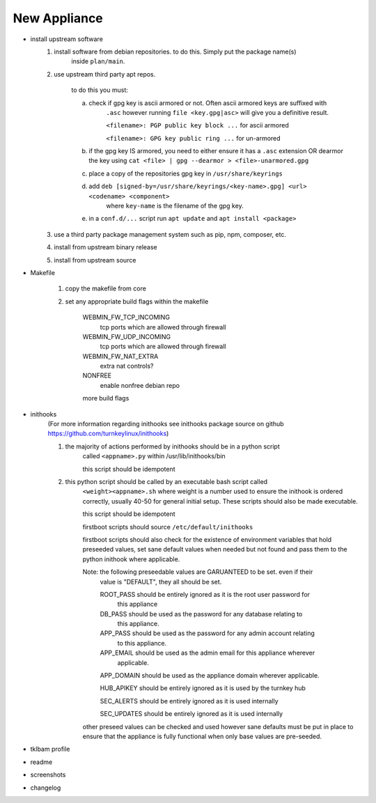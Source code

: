 New Appliance
=============

* install upstream software
    1. install software from debian repositories. to do this. Simply put the package name(s)
        inside ``plan/main``.

    2. use upstream third party apt repos.

        to do this you must:

        a. check if gpg key is ascii armored or not. Often ascii armored keys are suffixed with
            ``.asc`` however running ``file <key.gpg|asc>`` will give you a definitive result.

            ``<filename>: PGP public key block ...`` for ascii armored

            ``<filename>: GPG key public ring ...`` for un-armored

        b. if the gpg key IS armored, you need to either ensure it has a ``.asc`` extension OR
           dearmor the key using ``cat <file> | gpg --dearmor > <file>-unarmored.gpg``

        c. place a copy of the repositories gpg key in ``/usr/share/keyrings``

        d. add ``deb [signed-by=/usr/share/keyrings/<key-name>.gpg] <url> <codename> <component>``
            where ``key-name`` is the filename of the gpg key.

        e. in a ``conf.d/...`` script run ``apt update`` and ``apt install <package>``

    3. use a third party package management system such as pip, npm, composer, etc.

    4. install from upstream binary release

    5. install from upstream source


* Makefile

    1. copy the makefile from core

    2. set any appropriate build flags within the makefile

        WEBMIN_FW_TCP_INCOMING
            tcp ports which are allowed through firewall

        WEBMIN_FW_UDP_INCOMING
            tcp ports which are allowed through firewall

        WEBMIN_FW_NAT_EXTRA
            extra nat controls?
    
        NONFREE
            enable nonfree debian repo

        more build flags

* inithooks
    (For more information regarding inithooks see inithooks package source on github
    https://github.com/turnkeylinux/inithooks)

    1. the majority of actions performed by inithooks should be in a python script
        called ``<appname>.py`` within /usr/lib/inithooks/bin

        this script should be idempotent

    2. this python script should be called by an executable bash script called
        ``<weight><appname>.sh`` where weight is a number used to ensure the inithook
        is ordered correctly, usually 40-50 for general initial setup. These scripts
        should also be made executable.

        this script should be idempotent

        firstboot scripts should source ``/etc/default/inithooks``

        firstboot scripts should also check for the existence of environment
        variables that hold preseeded values, set sane default values when needed but
        not found and pass them to the python inithook where applicable.

        Note: the following preseedable values are GARUANTEED to be set. even if their
            value is "DEFAULT", they all should be set.

            ROOT_PASS should be entirely ignored as it is the root user password for
                      this appliance

            DB_PASS   should be used as the password for any database relating to
                      this appliance.

            APP_PASS  should be used as the password for any admin account relating
                      to this appliance.

            APP_EMAIL should be used as the admin email for this appliance wherever
                      applicable.

            APP_DOMAIN should be used as the appliance domain wherever applicable.

            HUB_APIKEY should be entirely ignored as it is used by the turnkey hub

            SEC_ALERTS should be entirely ignored as it is used internally

            SEC_UPDATES should be entirely ignored as it is used internally
            
        other preseed values can be checked and used however sane defaults must
        be put in place to ensure that the appliance is fully functional when only
        base values are pre-seeded. 

* tklbam profile
* readme
* screenshots
* changelog

